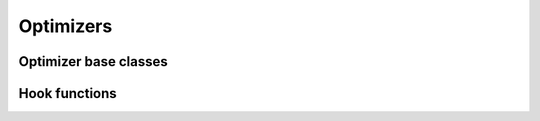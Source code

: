 Optimizers
==========

.. autosummary::
   :toctree: generated/
   :nosignatures:

   chainer.optimizers.AdaDelta
   chainer.optimizers.AdaGrad
   chainer.optimizers.Adam
   chainer.optimizers.CorrectedMomentumSGD
   chainer.optimizers.MomentumSGD
   chainer.optimizers.NesterovAG
   chainer.optimizers.RMSprop
   chainer.optimizers.RMSpropGraves
   chainer.optimizers.SGD
   chainer.optimizers.SMORMS3

Optimizer base classes
~~~~~~~~~~~~~~~~~~~~~~

.. autosummary::
   :toctree: generated/
   :nosignatures:

   chainer.Optimizer
   chainer.UpdateRule
   chainer.optimizer.Hyperparameter
   chainer.GradientMethod

Hook functions
~~~~~~~~~~~~~~

.. autosummary::
   :toctree: generated/
   :nosignatures:

   chainer.optimizer_hooks.WeightDecay
   chainer.optimizer_hooks.Lasso
   chainer.optimizer_hooks.GradientClipping
   chainer.optimizer_hooks.GradientHardClipping
   chainer.optimizer_hooks.GradientNoise
   chainer.optimizer_hooks.GradientLARS
